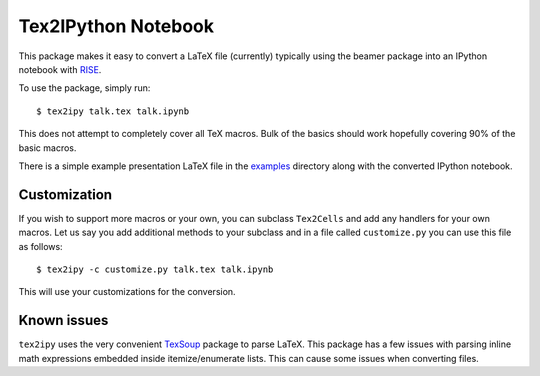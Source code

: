 Tex2IPython Notebook
====================

|Build Status| |codecov|

This package makes it easy to convert a LaTeX file (currently) typically
using the beamer package into an IPython notebook with
`RISE <https://github.com/damianavila/RISE>`__.

To use the package, simply run:

::

    $ tex2ipy talk.tex talk.ipynb

This does not attempt to completely cover all TeX macros. Bulk of the
basics should work hopefully covering 90% of the basic macros.

There is a simple example presentation LaTeX file in the
`examples <https://github.com/prabhuramachandran/tex2ipy/tree/master/examples>`__
directory along with the converted IPython notebook.

Customization
-------------

If you wish to support more macros or your own, you can subclass
``Tex2Cells`` and add any handlers for your own macros. Let us say you
add additional methods to your subclass and in a file called
``customize.py`` you can use this file as follows:

::

    $ tex2ipy -c customize.py talk.tex talk.ipynb

This will use your customizations for the conversion.

Known issues
------------

``tex2ipy`` uses the very convenient
`TexSoup <https://github.com/alvinwan/TexSoup>`__ package to parse
LaTeX. This package has a few issues with parsing inline math
expressions embedded inside itemize/enumerate lists. This can cause some
issues when converting files.

.. |Build Status| image:: https://travis-ci.org/prabhuramachandran/tex2ipy.svg?branch=master
   :target: https://travis-ci.org/prabhuramachandran/tex2ipy
.. |codecov| image:: https://codecov.io/gh/prabhuramachandran/tex2ipy/branch/master/graph/badge.svg
   :target: https://codecov.io/gh/prabhuramachandran/tex2ipy


